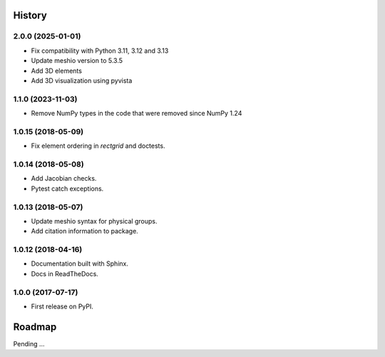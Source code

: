 History
-------

2.0.0 (2025-01-01)
~~~~~~~~~~~~~~~~~~~~

* Fix compatibility with Python 3.11, 3.12 and 3.13
* Update meshio version to 5.3.5
* Add 3D elements
* Add 3D visualization using pyvista

1.1.0 (2023-11-03)
~~~~~~~~~~~~~~~~~~~~

* Remove NumPy types in the code that were removed since NumPy 1.24

1.0.15 (2018-05-09)
~~~~~~~~~~~~~~~~~~~~

* Fix element ordering in `rectgrid` and doctests.

1.0.14 (2018-05-08)
~~~~~~~~~~~~~~~~~~~~

* Add Jacobian checks.
* Pytest catch exceptions.

1.0.13 (2018-05-07)
~~~~~~~~~~~~~~~~~~~~

* Update meshio syntax for physical groups.
* Add citation information to package.

1.0.12 (2018-04-16)
~~~~~~~~~~~~~~~~~~~~

* Documentation built with Sphinx.
* Docs in ReadTheDocs.

1.0.0 (2017-07-17)
~~~~~~~~~~~~~~~~~~~

* First release on PyPI.

Roadmap
-------

Pending ...
